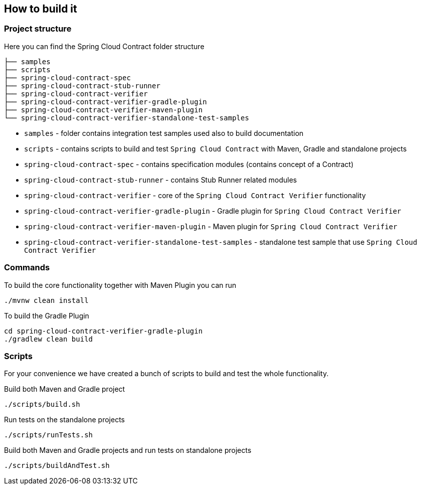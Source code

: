 == How to build it

=== Project structure

Here you can find the Spring Cloud Contract folder structure

```
├── samples
├── scripts
├── spring-cloud-contract-spec
├── spring-cloud-contract-stub-runner
├── spring-cloud-contract-verifier
├── spring-cloud-contract-verifier-gradle-plugin
├── spring-cloud-contract-verifier-maven-plugin
└── spring-cloud-contract-verifier-standalone-test-samples
```

 - `samples` - folder contains integration test samples used also to build documentation
 - `scripts` - contains scripts to build and test `Spring Cloud Contract` with Maven, Gradle and standalone projects
 - `spring-cloud-contract-spec` - contains specification modules (contains concept of a Contract)
 - `spring-cloud-contract-stub-runner` - contains Stub Runner related modules
 - `spring-cloud-contract-verifier` - core of the `Spring Cloud Contract Verifier` functionality
 - `spring-cloud-contract-verifier-gradle-plugin` - Gradle plugin for `Spring Cloud Contract Verifier`
 - `spring-cloud-contract-verifier-maven-plugin` - Maven plugin for `Spring Cloud Contract Verifier`
 - `spring-cloud-contract-verifier-standalone-test-samples` - standalone test sample that use `Spring Cloud Contract Verifier`

=== Commands

To build the core functionality together with Maven Plugin you can run

```
./mvnw clean install
```

To build the Gradle Plugin

```
cd spring-cloud-contract-verifier-gradle-plugin
./gradlew clean build
```

=== Scripts

For your convenience we have created a bunch of scripts to build and test the whole functionality.

Build both Maven and Gradle project

```
./scripts/build.sh
```

Run tests on the standalone projects

```
./scripts/runTests.sh
```

Build both Maven and Gradle projects and run tests on standalone projects

```
./scripts/buildAndTest.sh
```
